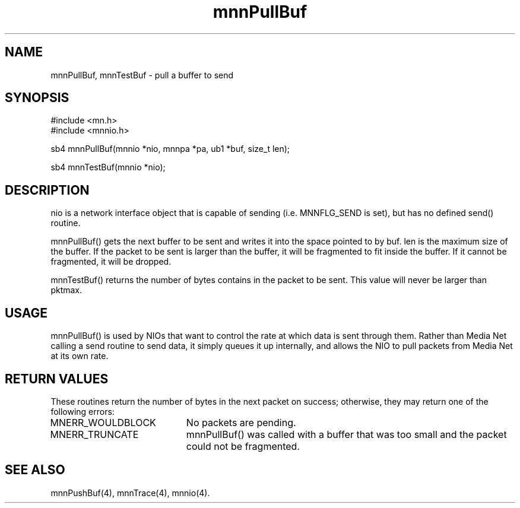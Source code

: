 .TH mnnPullBuf 4 "31 August 1994"
.SH NAME
mnnPullBuf, mnnTestBuf - pull a buffer to send
.SH SYNOPSIS
.nf
#include <mn.h>
#include <mnnio.h>
.LP
sb4 mnnPullBuf(mnnio *nio, mnnpa *pa, ub1 *buf, size_t len);
.LP
sb4 mnnTestBuf(mnnio *nio);
.SH DESCRIPTION
nio is a network interface object that is capable of sending (i.e.
MNNFLG_SEND is set), but has no defined send() routine.
.LP
mnnPullBuf() gets the next buffer to be sent and writes it into the
space pointed to by buf.  len is the maximum size of the buffer.  If
the packet to be sent is larger than the buffer, it will be fragmented
to fit inside the buffer.  If it cannot be fragmented, it will be
dropped.
.LP
mnnTestBuf() returns the number of bytes contains in the packet to
be sent.  This value will never be larger than pktmax.
.SH USAGE
mnnPullBuf() is used by NIOs that want to control the rate at which data
is sent through them.  Rather than Media Net calling a send routine to send
data, it simply queues it up internally, and allows the NIO to pull packets
from Media Net at its own rate.
.SH RETURN VALUES
These routines return the number of bytes in the next packet on success;
otherwise, they may return one of the following errors:
.TP 20
MNERR_WOULDBLOCK
No packets are pending.
.TP 20
MNERR_TRUNCATE
mnnPullBuf() was called with a buffer that was too small and the packet
could not be fragmented.
.SH SEE ALSO
mnnPushBuf(4), mnnTrace(4), mnnio(4).
